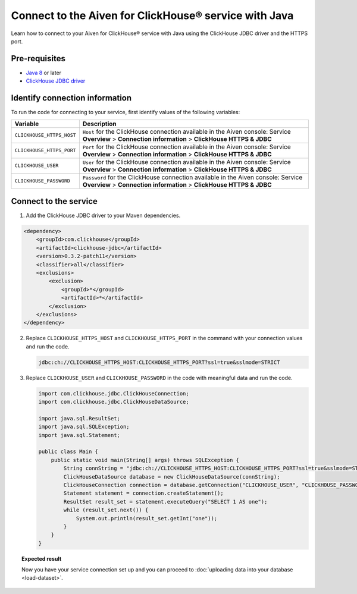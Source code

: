 Connect to the Aiven for ClickHouse® service with Java
======================================================

Learn how to connect to your Aiven for ClickHouse® service with Java using the ClickHouse JDBC driver and the HTTPS port.

Pre-requisites
--------------

* `Java 8 <https://www.java.com/en/download/>`_ or later
* `ClickHouse JDBC driver <https://github.com/ClickHouse/clickhouse-jdbc/tree/master/clickhouse-jdbc>`_

Identify connection information
-------------------------------

To run the code for connecting to your service, first identify values of the following variables:

===========================     =======================================================================================
Variable                        Description
===========================     =======================================================================================
``CLICKHOUSE_HTTPS_HOST``       ``Host`` for the ClickHouse connection available in the Aiven console: Service **Overview** > **Connection information** > **ClickHouse HTTPS & JDBC**
``CLICKHOUSE_HTTPS_PORT``       ``Port`` for the ClickHouse connection available in the Aiven console: Service **Overview** > **Connection information** > **ClickHouse HTTPS & JDBC**                 
``CLICKHOUSE_USER``             ``User`` for the ClickHouse connection available in the Aiven console: Service **Overview** > **Connection information** > **ClickHouse HTTPS & JDBC**           
``CLICKHOUSE_PASSWORD``         ``Password`` for the ClickHouse connection available in the Aiven console: Service **Overview** > **Connection information** > **ClickHouse HTTPS & JDBC**           
===========================     =======================================================================================

Connect to the service
----------------------

1. Add the ClickHouse JDBC driver to your Maven dependencies.

.. code-block:: shell

    <dependency>
        <groupId>com.clickhouse</groupId>
        <artifactId>clickhouse-jdbc</artifactId>
        <version>0.3.2-patch11</version>
        <classifier>all</classifier>
        <exclusions>
            <exclusion>
                <groupId>*</groupId>
                <artifactId>*</artifactId>
            </exclusion>
        </exclusions>
    </dependency>

2. Replace ``CLICKHOUSE_HTTPS_HOST`` and ``CLICKHOUSE_HTTPS_PORT`` in the command with your connection values and run the code.

   .. code-block:: shell

      jdbc:ch://CLICKHOUSE_HTTPS_HOST:CLICKHOUSE_HTTPS_PORT?ssl=true&sslmode=STRICT

3. Replace ``CLICKHOUSE_USER`` and ``CLICKHOUSE_PASSWORD`` in the code with meaningful data and run the code.

   .. code-block:: java

        import com.clickhouse.jdbc.ClickHouseConnection;
        import com.clickhouse.jdbc.ClickHouseDataSource;
        
        import java.sql.ResultSet;
        import java.sql.SQLException;
        import java.sql.Statement;
        
        public class Main {
            public static void main(String[] args) throws SQLException {
                String connString = "jdbc:ch://CLICKHOUSE_HTTPS_HOST:CLICKHOUSE_HTTPS_PORT?ssl=true&sslmode=STRICT";
                ClickHouseDataSource database = new ClickHouseDataSource(connString);
                ClickHouseConnection connection = database.getConnection("CLICKHOUSE_USER", "CLICKHOUSE_PASSWORD");
                Statement statement = connection.createStatement();
                ResultSet result_set = statement.executeQuery("SELECT 1 AS one");
                while (result_set.next()) {
                    System.out.println(result_set.getInt("one"));
                }
            }
        }

.. topic:: Expected result

    Now you have your service connection set up and you can proceed to :doc:`uploading data into your database <load-dataset>`.

.. seealso::

    For information on how to connect to the Aiven for Clickhouse service with the ClickHouse client, see :doc:`Connect with the ClickHouse client </docs/products/clickhouse/howto/connect-with-clickhouse-cli>`.

